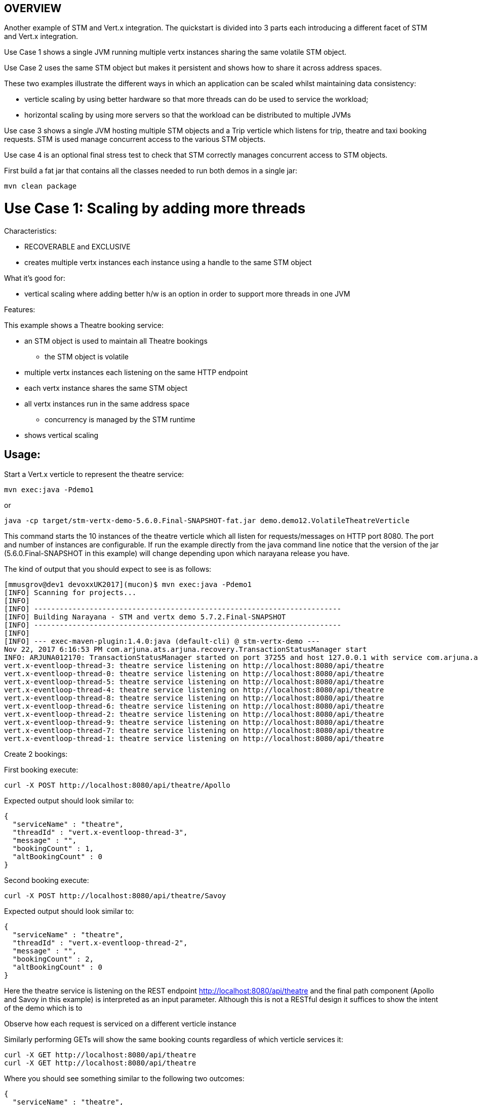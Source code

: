 OVERVIEW
--------

Another example of STM and Vert.x integration. The quickstart is divided into 3 parts each introducing
a different facet of STM and Vert.x integration.

Use Case 1 shows a single JVM running multiple vertx instances sharing the same volatile STM object.

Use Case 2 uses the same STM object but makes it persistent and shows how to share it across address
spaces.

These two examples illustrate the different ways in which an application can be scaled whilst
maintaining data consistency:

 - verticle scaling by using better hardware so that more threads can do be used to service the
   workload;
 - horizontal scaling by using more servers so that the workload can be distributed to multiple JVMs

Use case 3 shows a single JVM hosting multiple STM objects and a Trip verticle which listens for
trip, theatre and taxi booking requests. STM is used manage concurrent access to the various STM
objects.

Use case 4 is an optional final stress test to check that STM correctly manages concurrent access
to STM objects.

First build a fat jar that contains all the classes needed to run both demos in a single jar:

  mvn clean package

Use Case 1: Scaling by adding more threads
==========================================

Characteristics:

  - RECOVERABLE and EXCLUSIVE
  - creates multiple vertx instances each instance using a handle to the same STM object
  
What it's good for:

  - vertical scaling where adding better h/w is an option in order to support more threads in one JVM

Features:

This example shows a Theatre booking service:

   - an STM object is used to maintain all Theatre bookings
     * the STM object is volatile
   - multiple vertx instances each listening on the same HTTP endpoint
   - each vertx instance shares the same STM object
   - all vertx instances run in the same address space
     * concurrency is managed by the STM runtime
   - shows vertical scaling

Usage:
------

Start a Vert.x verticle to represent the theatre service:

  mvn exec:java -Pdemo1

or

  java -cp target/stm-vertx-demo-5.6.0.Final-SNAPSHOT-fat.jar demo.demo12.VolatileTheatreVerticle 

This command starts the 10 instances of the theatre verticle which all listen for requests/messages on
HTTP port 8080. The port and number of instances are configurable. If run the example directly from the
java command line notice that the version of the jar (5.6.0.Final-SNAPSHOT in this example) will change
depending upon which narayana release you have.

The kind of output that you should expect to see is as follows:

  [mmusgrov@dev1 devoxxUK2017](mucon)$ mvn exec:java -Pdemo1
  [INFO] Scanning for projects...
  [INFO]                                                                         
  [INFO] ------------------------------------------------------------------------
  [INFO] Building Narayana - STM and vertx demo 5.7.2.Final-SNAPSHOT
  [INFO] ------------------------------------------------------------------------
  [INFO] 
  [INFO] --- exec-maven-plugin:1.4.0:java (default-cli) @ stm-vertx-demo ---
  Nov 22, 2017 6:16:53 PM com.arjuna.ats.arjuna.recovery.TransactionStatusManager start
  INFO: ARJUNA012170: TransactionStatusManager started on port 37255 and host 127.0.0.1 with service com.arjuna.ats.arjuna.recovery.ActionStatusService
  vert.x-eventloop-thread-3: theatre service listening on http://localhost:8080/api/theatre
  vert.x-eventloop-thread-0: theatre service listening on http://localhost:8080/api/theatre
  vert.x-eventloop-thread-5: theatre service listening on http://localhost:8080/api/theatre
  vert.x-eventloop-thread-4: theatre service listening on http://localhost:8080/api/theatre
  vert.x-eventloop-thread-8: theatre service listening on http://localhost:8080/api/theatre
  vert.x-eventloop-thread-6: theatre service listening on http://localhost:8080/api/theatre
  vert.x-eventloop-thread-2: theatre service listening on http://localhost:8080/api/theatre
  vert.x-eventloop-thread-9: theatre service listening on http://localhost:8080/api/theatre
  vert.x-eventloop-thread-7: theatre service listening on http://localhost:8080/api/theatre
  vert.x-eventloop-thread-1: theatre service listening on http://localhost:8080/api/theatre

Create 2 bookings:

First booking execute:

  curl -X POST http://localhost:8080/api/theatre/Apollo

Expected output should look similar to:

  {
    "serviceName" : "theatre",
    "threadId" : "vert.x-eventloop-thread-3",
    "message" : "",
    "bookingCount" : 1,
    "altBookingCount" : 0
  }

Second booking execute:

  curl -X POST http://localhost:8080/api/theatre/Savoy

Expected output should look similar to:

  {
    "serviceName" : "theatre",
    "threadId" : "vert.x-eventloop-thread-2",
    "message" : "",
    "bookingCount" : 2,
    "altBookingCount" : 0
  }

Here the theatre service is listening on the REST endpoint http://localhost:8080/api/theatre and the final path component (Apollo and Savoy in this example) is interpreted as an input parameter.
Although this is not a RESTful design it suffices to show the intent of the demo which is to

Observe how each request is serviced on a different verticle instance

Similarly performing GETs will show the same booking counts regardless of which verticle services it:

  curl -X GET http://localhost:8080/api/theatre 
  curl -X GET http://localhost:8080/api/theatre 

Where you should see something similar to the following two outcomes:

  {
    "serviceName" : "theatre",
    "threadId" : "vert.x-eventloop-thread-9",
    "message" : "",
    "bookingCount" : 2,
    "altBookingCount" : 0
  }

and

  {
    "serviceName" : "theatre",
    "threadId" : "vert.x-eventloop-thread-8",
    "message" : "",
    "bookingCount" : 2,
    "altBookingCount" : 0
  }

At this point we are finished with the first use case and you can kill the running process.

Use Case 2: Scaling by distributing the workload across JVMs
==========================================

Similar to use case 1 but uses persistent STM objects spread across different JVMs.

Characteristics:

  - PERSISTENT and SHARED
  - theatre service verticles running in different JVMs sharing the same STM object
  - each JVM hosting multiple vertx instances each instance using a handle to the same STM object

What it's good for:

  - horizontal scaling by using better hardware so that more threads can do be used to service the
    workload;

Usage:
------

Start a Vert.x verticle to represent the theatre service:

  mvn exec:java -Pdemo2

or

  java -cp target/stm-vertx-demo-5.6.0.Final-SNAPSHOT-fat.jar demo.demo12.PersistentSharedTheatreVerticle

Start a second verticle that will share the same STM object. In the output of the above command
look for the line that reports the uid of the STM object, for example:

  Theatre STM uid: 0:ffffac1182c6:9197:5912d4ff:1

The actual uid may change from run to run. Pass this uid the second JVM using a java system property called uid:

  mvn exec:java -Pdemo2 -Duid=0:ffffac1182c6:9197:5912d4ff:1

or

  java -cp target/stm-vertx-demo-5.6.0.Final-SNAPSHOT-fat.jar demo.demo12.PersistentSharedTheatreVerticle 0:ffffac1182c6:9197:5912d4ff:1

Create two bookings using services running in the two different JVMs (on endpoints 8080 and 8082
respectively):

  curl -X POST http://localhost:8080/api/theatre/Apollo

which should give output like:

  {
    "serviceName" : "theatre",
    "threadId" : "vert.x-eventloop-thread-0",
    "message" : "",
    "bookingCount" : 1,
    "altBookingCount" : 0
  }

and then:

  curl -X POST http://localhost:8082/api/theatre/Savoy

which should give output similar to:

  {
    "serviceName" : "theatre",
    "threadId" : "vert.x-eventloop-thread-5",
    "message" : "",
    "bookingCount" : 2,
    "altBookingCount" : 0
  }

Check that each JVM reports the correct number of bookings (namely 2):

  curl -X GET http://localhost:8080/api/theatre
  curl -X GET http://localhost:8082/api/theatre

And you should see the following outputs:

  {
    "serviceName" : "theatre",
    "threadId" : "vert.x-eventloop-thread-1",
    "message" : "",
    "bookingCount" : 2,
    "altBookingCount" : 0
  }

and

  {
    "serviceName" : "theatre",
    "threadId" : "vert.x-eventloop-thread-8",
    "message" : "",
    "bookingCount" : 2,
    "altBookingCount" : 0
  }

At this stage you can kill both running processes before moving on to the next Use Case.

Use Case 3: Managing shared state across different STM objects
===============================================

Characteristics:
  - RECOVERABLE and EXCLUSIVE
  - trip service verticle (multiple instances) using STM objects to maintain theatre and taxi bookings.
  - providing HTTP endpoints for making trip, theatre and taxi bookings.

What it's good for:
  - composing transactional operations across different STM objects 

The trip service fulfils booking requests by updating shared STM objects representing the theatre and
taxi booking services respectively.

Start a Vert.x verticle to represent trip booking service:

  mvn exec:java -Pdemo3

or

  java -cp target/stm-vertx-demo-5.6.0.Final-SNAPSHOT-fat.jar demo.demo3.TripSTMVerticle

Make two trip bookings (specifying the required hotel and taxi company for the trip):

First execute:

  curl -X POST http://localhost:8080/api/trip/Savoy/ABC

to obtain:

  {
    "serviceName" : "trip",
    "threadId" : "vert.x-eventloop-thread-8",
    "message" : "1 bookings with alt taxi service",
    "bookingCount" : 1,
    "altBookingCount" : 1
  }

Then execute:

  curl -X POST http://localhost:8080/api/trip/Apollo/XYZ

Here the trip booking service is listening on the REST endpoint http://localhost:8080/api/trip and the final two path components (Savoy and ABC in the first example) are interpreted as an input parameters corresponding to the name of the theatre and taxi companies to use for the trip booking. This is not a RESTful design but it serves the purpose of the demo for showing STM in action. In a more realistic example the trip booking details would be specified in the POST request body using a dedicated media format for booking trips.

The expected output should be similar to:

  {
    "serviceName" : "trip",
    "threadId" : "vert.x-eventloop-thread-0",
    "message" : "2 bookings with alt taxi service",
    "bookingCount" : 2,
    "altBookingCount" : 2
  }

Also make a single theatre booking via the theater booking service:

  curl -X POST http://localhost:8080/api/theatre/Savoy

giving the following output:

  {
    "serviceName" : "theatre",
    "threadId" : "vert.x-eventloop-thread-9",
    "message" : "",
    "bookingCount" : 3,
    "altBookingCount" : 0
  }

Again observe that each booking is serviced by a different verticle. Check that number of theatre (3) and the
number of taxi (2) bookings are correct:

  curl -X GET http://localhost:8080/api/theatre
  curl -X GET http://localhost:8080/api/taxi

Which will give the following outputs:

  {
    "serviceName" : "theatre",
    "threadId" : "vert.x-eventloop-thread-5",
    "message" : "",
    "bookingCount" : 3,
    "altBookingCount" : 0
  }

and

  {
    "serviceName" : "taxi",
    "threadId" : "vert.x-eventloop-thread-2",
    "message" : "",
    "bookingCount" : 2,
    "altBookingCount" : 0
  }

respectively.

Again, kill the demo process before proceeding to the next use case.

Use Case 4: Stress Testing:
--------------------------

None of the previous use cases demonstrate contention of the STM objects. This next case will start
use case 1 (the theatre booking example) and then make lots of concurrent trip bookings and validate that
the expected number of bookings are made.

Usage:
------

Start the theatre service in one window or in the background:

  mvn exec:java -Pdemo1

and now make lots of concurrent bookings:

  mvn exec:java -Pstress

The stress test will make 1000 requests to the theatre service spreading the load using 10
threads. Provided there are no failures you should see output similar to the folllowing which
indicates successful completion:

  [INFO] Scanning for projects...
  [INFO]                                                                         
  [INFO] ------------------------------------------------------------------------
  [INFO] Building Narayana - STM and vertx demo 5.7.2.Final-SNAPSHOT
  [INFO] ------------------------------------------------------------------------
  [INFO] 
  [INFO] --- exec-maven-plugin:1.4.0:java (default-cli) @ stm-vertx-demo ---
  Waiting for 1000 requests
  0 out of 1000 requests failed in 6227 ms
  [INFO] ------------------------------------------------------------------------
  [INFO] BUILD SUCCESS
  [INFO] ------------------------------------------------------------------------
  [INFO] Total time: 2.611s
  [INFO] Finished at: Wed Nov 22 19:22:44 GMT 2017
  [INFO] Final Memory: 16M/362M
  [INFO] ------------------------------------------------------------------------
